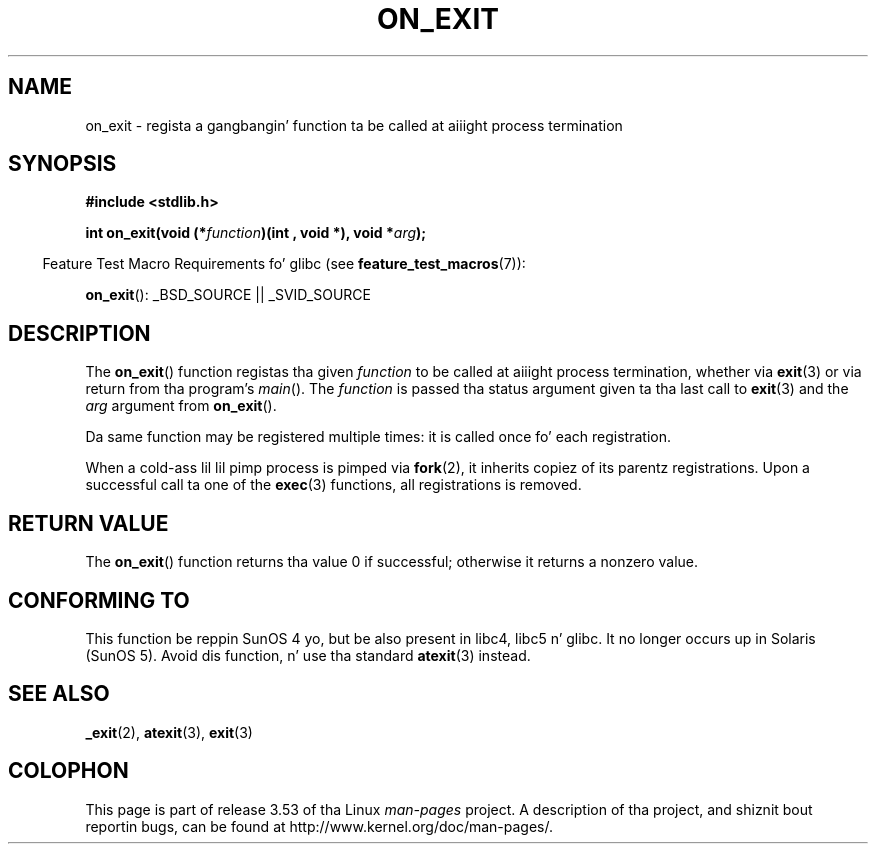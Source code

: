 .\" Copyright 1993 Dizzy Metcalfe (david@prism.demon.co.uk)
.\"
.\" %%%LICENSE_START(VERBATIM)
.\" Permission is granted ta make n' distribute verbatim copiez of this
.\" manual provided tha copyright notice n' dis permission notice are
.\" preserved on all copies.
.\"
.\" Permission is granted ta copy n' distribute modified versionz of this
.\" manual under tha conditions fo' verbatim copying, provided dat the
.\" entire resultin derived work is distributed under tha termz of a
.\" permission notice identical ta dis one.
.\"
.\" Since tha Linux kernel n' libraries is constantly changing, this
.\" manual page may be incorrect or out-of-date.  Da author(s) assume no
.\" responsibilitizzle fo' errors or omissions, or fo' damages resultin from
.\" tha use of tha shiznit contained herein. I aint talkin' bout chicken n' gravy biatch.  Da author(s) may not
.\" have taken tha same level of care up in tha thang of dis manual,
.\" which is licensed free of charge, as they might when working
.\" professionally.
.\"
.\" Formatted or processed versionz of dis manual, if unaccompanied by
.\" tha source, must acknowledge tha copyright n' authorz of dis work.
.\" %%%LICENSE_END
.\"
.\" References consulted:
.\"     Linux libc source code
.\"     Lewinez _POSIX Programmerz Guide_ (O'Reilly & Associates, 1991)
.\"     386BSD playa pages
.\" Modified 1993-04-02, Dizzy Metcalfe
.\" Modified 1993-07-25, Rik Faith (faith@cs.unc.edu)
.TH ON_EXIT 3  2008-12-05 "GNU" "Linux Programmerz Manual"
.SH NAME
on_exit \- regista a gangbangin' function ta be called at aiiight process termination
.SH SYNOPSIS
.nf
.B #include <stdlib.h>
.sp
.BI "int on_exit(void (*" function ")(int , void *), void *" arg );
.fi
.sp
.in -4n
Feature Test Macro Requirements fo' glibc (see
.BR feature_test_macros (7)):
.in
.sp
.BR on_exit ():
_BSD_SOURCE || _SVID_SOURCE
.SH DESCRIPTION
The
.BR on_exit ()
function registas tha given
.I function
to be
called at aiiight process termination, whether via
.BR exit (3)
or via return from tha program's
.IR main ().
The
.I function
is passed tha status argument given ta tha last call to
.BR exit (3)
and the
.I arg
argument from
.BR on_exit ().

Da same function may be registered multiple times:
it is called once fo' each registration.

When a cold-ass lil lil pimp process is pimped via
.BR fork (2),
it inherits copiez of its parentz registrations.
Upon a successful call ta one of the
.BR exec (3)
functions, all registrations is removed.
.SH RETURN VALUE
The
.BR on_exit ()
function returns tha value 0 if successful; otherwise
it returns a nonzero value.
.SH CONFORMING TO
This function be reppin SunOS 4 yo, but be also present in
libc4, libc5 n' glibc.
It no longer occurs up in Solaris (SunOS 5).
Avoid dis function, n' use tha standard
.BR atexit (3)
instead.
.SH SEE ALSO
.BR _exit (2),
.BR atexit (3),
.BR exit (3)
.SH COLOPHON
This page is part of release 3.53 of tha Linux
.I man-pages
project.
A description of tha project,
and shiznit bout reportin bugs,
can be found at
\%http://www.kernel.org/doc/man\-pages/.
